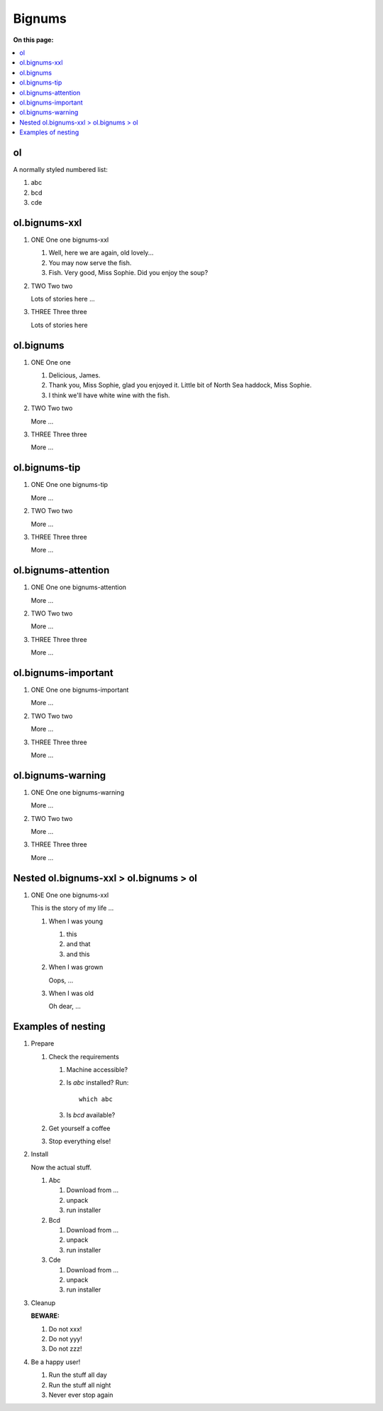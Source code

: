 
=============
Bignums
=============

**On this page:**

.. rst-class:: compact-list

.. contents::
   :local:
   :backlinks: top

ol
==========

A normally styled numbered list:

#. abc
#. bcd
#. cde


ol.bignums-xxl
==============

.. rst-class:: bignums-xxl

1. ONE One one bignums-xxl

   #. Well, here we are again, old lovely...
   #. You may now serve the fish.
   #. Fish. Very good, Miss Sophie. Did you enjoy the soup?


2. TWO Two two

   Lots of stories here ...


3. THREE Three three

   Lots of stories here



ol.bignums
==========

.. rst-class:: bignums

1. ONE One one

   #. Delicious, James.
   #. Thank you, Miss Sophie, glad you enjoyed it.
      Little bit of North Sea haddock, Miss Sophie.
   #. I think we'll have white wine with the fish.

2. TWO Two two

   More ...

3. THREE Three three

   More ...



ol.bignums-tip
==============

.. rst-class:: bignums-tip

1. ONE One one bignums-tip

   More ...

2. TWO Two two

   More ...

3. THREE Three three

   More ...




ol.bignums-attention
====================

.. rst-class:: bignums-attention

1. ONE One one bignums-attention

   More ...

2. TWO Two two

   More ...

3. THREE Three three

   More ...



ol.bignums-important
====================

.. rst-class:: bignums-important

1. ONE One one bignums-important

   More ...

2. TWO Two two

   More ...

3. THREE Three three

   More ...



ol.bignums-warning
====================

.. rst-class:: bignums-warning

1. ONE One one bignums-warning

   More ...

2. TWO Two two

   More ...

3. THREE Three three

   More ...



Nested ol.bignums-xxl > ol.bignums > ol
=======================================

.. rst-class:: bignums-xxl

1. ONE One one bignums-xxl

   This is the story of my life ...

   .. rst-class:: bignums

   1. When I was young

      #. this
      #. and that
      #. and this

   2. When I was grown

      Oops, ...


   3. When I was old

      Oh dear, ...



Examples of nesting
===================

.. highlight:: shell

.. rst-class:: bignums-xxl

1. Prepare

   .. rst-class:: bignums-important

   #. Check the requirements

      #. Machine accessible?
      #. Is `abc` installed? Run::

            which abc

      #. Is `bcd` available?

   #. Get yourself a coffee

   #. Stop everything else!


2. Install

   Now the actual stuff.

   .. rst-class:: bignums

   #. Abc

      #. Download from ...
      #. unpack
      #. run installer

   #. Bcd

      #. Download from ...
      #. unpack
      #. run installer

   #. Cde

      #. Download from ...
      #. unpack
      #. run installer


3. Cleanup

   **BEWARE:**

   .. rst-class:: bignums-warning

   #. Do not xxx!
   #. Do not yyy!
   #. Do not zzz!


4. Be a happy user!

   .. rst-class:: bignums-tip

   #. Run the stuff all day
   #. Run the stuff all night
   #. Never ever stop again
